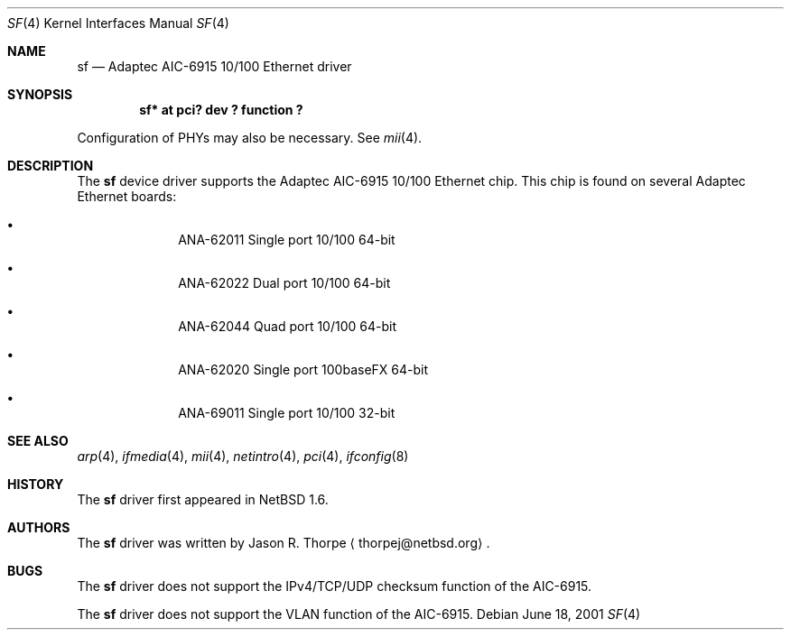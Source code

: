 .\"	$NetBSD: sf.4,v 1.3 2001/09/22 16:21:42 wiz Exp $
.\"
.\" Copyright (c) 2001 The NetBSD Foundation, Inc.
.\" All rights reserved.
.\"
.\" This code is derived from software contributed to The NetBSD Foundation
.\" by Jason R. Thorpe.
.\"
.\" Redistribution and use in source and binary forms, with or without
.\" modification, are permitted provided that the following conditions
.\" are met:
.\" 1. Redistributions of source code must retain the above copyright
.\"    notice, this list of conditions and the following disclaimer.
.\" 2. Redistributions in binary form must reproduce the above copyright
.\"    notice, this list of conditions and the following disclaimer in the
.\"    documentation and/or other materials provided with the distribution.
.\" 3. All advertising materials mentioning features or use of this software
.\"    must display the following acknowledgement:
.\"        This product includes software developed by the NetBSD
.\"        Foundation, Inc. and its contributors.
.\" 4. Neither the name of The NetBSD Foundation nor the names of its
.\"    contributors may be used to endorse or promote products derived
.\"    from this software without specific prior written permission.
.\"
.\" THIS SOFTWARE IS PROVIDED BY THE NETBSD FOUNDATION, INC. AND CONTRIBUTORS
.\" ``AS IS'' AND ANY EXPRESS OR IMPLIED WARRANTIES, INCLUDING, BUT NOT LIMITED
.\" TO, THE IMPLIED WARRANTIES OF MERCHANTABILITY AND FITNESS FOR A PARTICULAR
.\" PURPOSE ARE DISCLAIMED.  IN NO EVENT SHALL THE FOUNDATION OR CONTRIBUTORS
.\" BE LIABLE FOR ANY DIRECT, INDIRECT, INCIDENTAL, SPECIAL, EXEMPLARY, OR
.\" CONSEQUENTIAL DAMAGES (INCLUDING, BUT NOT LIMITED TO, PROCUREMENT OF
.\" SUBSTITUTE GOODS OR SERVICES; LOSS OF USE, DATA, OR PROFITS; OR BUSINESS
.\" INTERRUPTION) HOWEVER CAUSED AND ON ANY THEORY OF LIABILITY, WHETHER IN
.\" CONTRACT, STRICT LIABILITY, OR TORT (INCLUDING NEGLIGENCE OR OTHERWISE)
.\" ARISING IN ANY WAY OUT OF THE USE OF THIS SOFTWARE, EVEN IF ADVISED OF THE
.\" POSSIBILITY OF SUCH DAMAGE.
.\"
.Dd June 18, 2001
.Dt SF 4
.Os
.Sh NAME
.Nm sf
.Nd Adaptec AIC-6915 10/100 Ethernet driver
.Sh SYNOPSIS
.Cd "sf* at pci? dev ? function ?"
.Pp
Configuration of PHYs may also be necessary.  See
.Xr mii 4 .
.Sh DESCRIPTION
The
.Nm
device driver supports the Adaptec AIC-6915 10/100 Ethernet
chip.  This chip is found on several Adaptec Ethernet boards:
.Bl -bullet -offset indent
.It
ANA-62011 Single port 10/100 64-bit
.It
ANA-62022 Dual port 10/100 64-bit
.It
ANA-62044 Quad port 10/100 64-bit
.It
ANA-62020 Single port 100baseFX 64-bit
.It
ANA-69011 Single port 10/100 32-bit
.El
.\" .Sh DIAGNOSTICS
.\" XXX too be done.
.Sh SEE ALSO
.Xr arp 4 ,
.Xr ifmedia 4 ,
.Xr mii 4 ,
.Xr netintro 4 ,
.Xr pci 4 ,
.Xr ifconfig 8
.Sh HISTORY
The
.Nm
driver first appeared in
.Nx 1.6 .
.Sh AUTHORS
The
.Nm
driver was written by
.An Jason R. Thorpe
.Aq thorpej@netbsd.org .
.Sh BUGS
The
.Nm
driver does not support the IPv4/TCP/UDP checksum function of the AIC-6915.
.Pp
The
.Nm
driver does not support the VLAN function of the AIC-6915.
